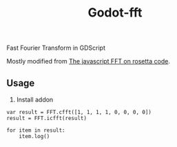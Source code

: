 #+title: Godot-fft

Fast Fourier Transform in GDScript

Mostly modified from [[https://rosettacode.org/wiki/Fast_Fourier_transform#JavaScript][The javascript FFT on rosetta code]].

** Usage

1. Install addon
#+begin_src gdscript
var result = FFT.cfft([1, 1, 1, 1, 0, 0, 0, 0])
result = FFT.icfft(result)

for item in result:
	item.log()
#+end_src
